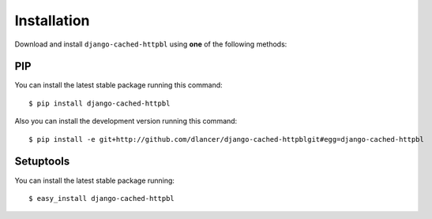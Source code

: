 Installation
============

Download and install ``django-cached-httpbl`` using **one** of the following methods:

PIP
---

You can install the latest stable package running this command::

    $ pip install django-cached-httpbl

Also you can install the development version running this command::

    $ pip install -e git+http://github.com/dlancer/django-cached-httpblgit#egg=django-cached-httpbl

Setuptools
----------

You can install the latest stable package running::

    $ easy_install django-cached-httpbl
